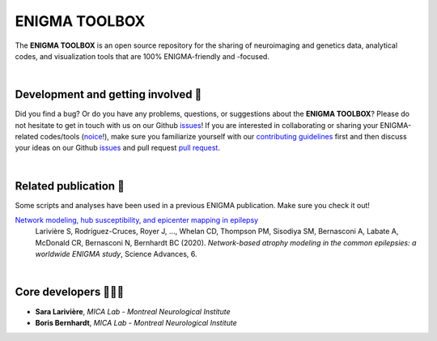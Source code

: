 =======================
ENIGMA TOOLBOX
=======================

.. image:: https://api.codacy.com/project/badge/Grade/a793c78a53eb4435a4bb86d725c8f817
   :alt: Codacy Badge
   :target: https://app.codacy.com/gh/saratheriver/ENIGMA?utm_source=github.com&utm_medium=referral&utm_content=saratheriver/ENIGMA&utm_campaign=Badge_Grade

.. image:: https://img.shields.io/pypi/l/brainspace?label=License
   :target: https://opensource.org/licenses/BSD-3-Clause

.. image:: https://readthedocs.org/projects/pip/badge/?version=stable
    :target: https://pip.pypa.io/en/stable/?badge=stable
    :alt: Documentation Status   

The **ENIGMA TOOLBOX** is an open source repository for the sharing of neuroimaging and genetics data, 
analytical codes, and visualization tools that are 100% ENIGMA-friendly and -focused.


|


Development and getting involved 🔧 
---------------------------------------------
Did you find a bug? Or do you have any problems, questions, or suggestions about the **ENIGMA TOOLBOX**?
Please do not hesitate to get in touch with us on our Github `issues <https://github.com/MICA-MNI/ENIGMA/issues>`_! 
If you are interested in collaborating or sharing your ENIGMA-related codes/tools (`noice <https://www.urbandictionary.com/define.php?term=noice>`_!), 
make sure you familiarize yourself with our `contributing guidelines <https://github.com/MICA-MNI/ENIGMA/blob/master/CONTRIBUTING.md>`_ 
first and then discuss your ideas on our Github `issues <https://github.com/MICA-MNI/ENIGMA/issues>`_ and 
pull request `pull request <https://github.com/MICA-MNI/ENIGMA/pulls>`_.


|


Related publication 📝
----------------------------

Some scripts and analyses have been used in a previous ENIGMA publication. Make sure you check it out!

`Network modeling, hub susceptibility, and epicenter mapping in epilepsy <https://advances.sciencemag.org/content/6/47/eabc6457>`_
    Larivière S, Rodríguez-Cruces, Royer J, ..., Whelan CD, Thompson PM, Sisodiya SM, Bernasconi A, Labate A, McDonald CR, Bernasconi N, Bernhardt BC (2020). 
    *Network-based atrophy modeling in the common epilepsies: a worldwide ENIGMA study*, Science Advances, 6.

.. image:: ./docs/pages/extrafigs/rdme_epi.png
    :scale: 50%
    :align: center


|


Core developers 👩🏻‍💻
-----------------------

- **Sara Larivière**, *MICA Lab - Montreal Neurological Institute*
- **Boris Bernhardt**, *MICA Lab - Montreal Neurological Institute*

